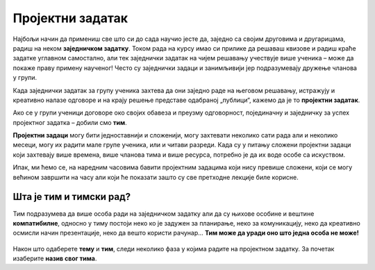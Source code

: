 Пројектни задатак
=================

Најбољи начин да примениш све што си до сада научио јесте да, заједно са својим друговима и другарицама, радиш на неком **заједничком задатку**. Током рада на курсу имао си прилике да решаваш квизове и радиш краће задатке углавном самостално, али тек заједнички задатак на чијем решавању учествује више ученика – може да покаже праву примену наученог! Често су заједнички задаци и занимљивији јер подразумевају дружење чланова у групи.

Када заједнички задатак за групу ученика захтева да они заједно раде на његовом решавању, истражују и креативно налазе одговоре и на крају решење представе одабраној „публици“, кажемо да је то **пројектни задатак**. 

Ако се у групи ученици договоре око својих обавеза и преузму одговорност, појединачну и заједничку за успех пројектног задатка – добили смо **тим**.

**Пројектни задаци** могу бити једноставнији и сложенији, могу захтевати неколико сати рада али и неколико месеци, могу их радити мале групе ученика, или и читави разреди. Када су у питању сложени пројектни задаци који захтевају више времена, више чланова тима и више ресурса, потребно је да их воде особе са искуством.

Ипак, ми ћемо се, на наредним часовима бавити пројектним задацима који нису превише сложени, који се могу већином завршити на часу али који ће показати зашто су све претходне лекције биле корисне.

.. infonote::

     Предлог тема за пројектни задатак:

     1.	Какао табеларно представити податке?
     2.	Наставници, ученици и родитељи – заједно против дигиталног насиља
     3.	Ја се на интернету понашам овако…
     4.	Моје здравље је моја одговорност
     5.	Камером кроз мој крај
     6.	Култура становања
     7.	Безбедно у саобраћају

.. figure:: ../_images/postit.jpg
     :align: center
     :width: 780px

.. suggestionnote::
     
     Наставник може поделити ученике у мање тимове на основу тога што познаје како радите и које су ваше вештине, може вам дозволити да самостално одаберете ко ће са ким радити а можете се и насумично поделити (на пример, извлачењем папирића са бројевима). Како год да формирате групе, током рада постаћете ТИМ.

Шта је тим и тимски рад?
------------------------

Тим подразумева да више особа ради на заједничком задатку али да су њихове особине и вештине **компатибилне**, односно у тиму постоји неко ко је задужен за планирање, неко за комуникацију, неко да креативно осмисли начин презентације, неко да вешто користи рачунар… **Тим може да уради оно што једна особа не може!**

.. figure:: ../_images/puzzle.jpg
    :align: center
    :width: 780px

Након што одаберете **тему** и **тим**, следи неколико фаза у којима радите на пројектном задатку. За почетак изаберите **назив свог тима**.
